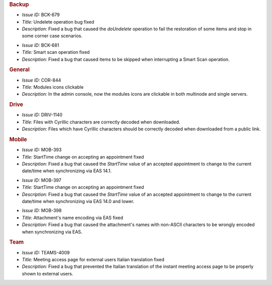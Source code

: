 .. SPDX-FileCopyrightText: 2022 Zextras <https://www.zextras.com/>
..
.. SPDX-License-Identifier: CC-BY-NC-SA-4.0


.. uncomment for next release (3.17.0)

   Zextras Suite Changelog - Release 3.16.0
   ========================================

      Release Date: Mar 13th, 2023

.. rubric:: Backup

* *Issue ID:* BCK-679

* *Title:* Undelete operation bug fixed

* *Description:* Fixed a bug that caused the `doUndelete` operation to fail the restoration of some items and stop in some corner case scenarios.

..

* *Issue ID:* BCK-681

* *Title:* Smart scan operation fixed

* *Description:* Fixed a bug that caused items to be skipped when interrupting a Smart Scan operation.

.. rubric::  General


* *Issue ID:* COR-844

* *Title:* Modules icons clickable

* *Description:* In the admin console, now the modules icons are clickable in both multinode and single servers.

.. rubric::  Drive

* *Issue ID:* DRIV-1140

* *Title:* Files with Cyrillic characters are correctly decoded when downloaded.

* *Description:* Files which have Cyrillic characters should be correctly decoded when downloaded from a public link.

.. rubric:: Mobile


* *Issue ID:* MOB-393

* *Title:* StartTime change on accepting an appointment fixed

* *Description:* Fixed a bug that caused the `StartTime` value of an accepted appointment to change to the current date/time when synchronizing via EAS 14.1.

..

* *Issue ID:* MOB-397

* *Title:* StartTime change on accepting an appointment fixed

* *Description:* Fixed a bug that caused the `StartTime` value of an accepted appointment to change to the current date/time when synchronizing via EAS 14.0 and lower.

..

* *Issue ID:* MOB-398

* *Title:* Attachment's name encoding via EAS fixed

* *Description:* Fixed a bug that caused the attachment's names with non-ASCII characters to be wrongly encoded when synchronizing via EAS.

.. rubric:: Team

* *Issue ID:* TEAMS-4009

* *Title:* Meeting access page for external users Italian translation fixed

* *Description:* Fixed a bug that prevented the Italian translation of the instant meeting access page to be properly shown to external users.
